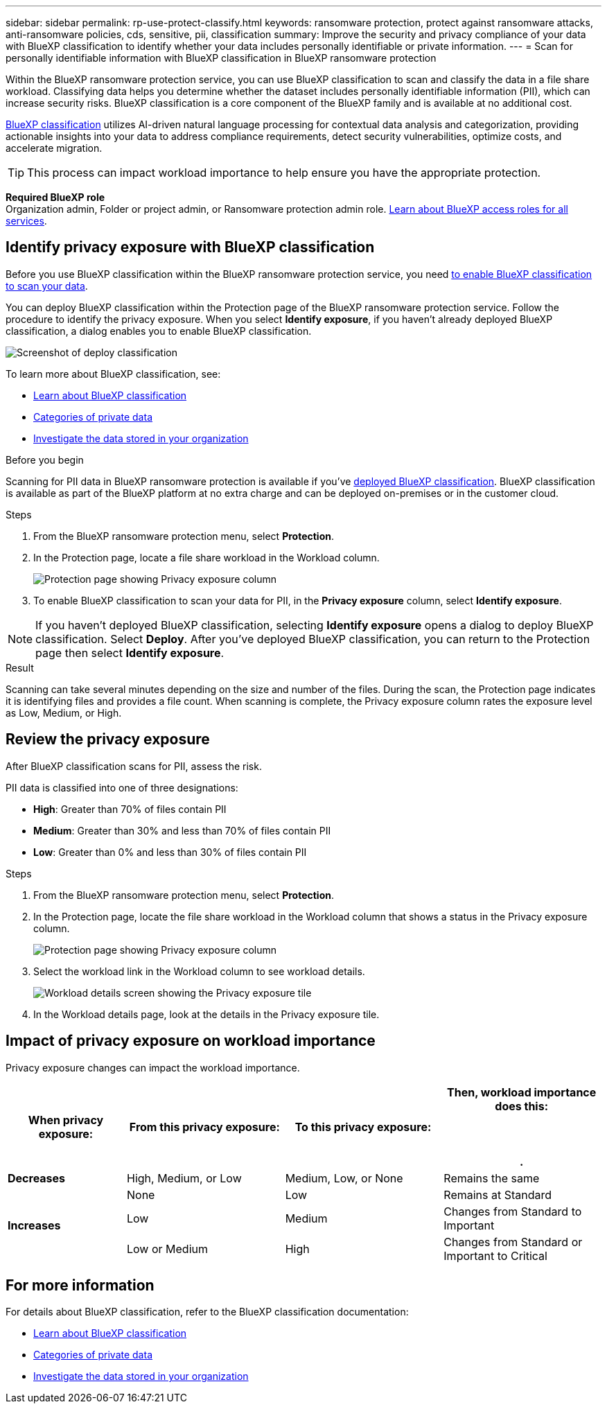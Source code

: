 ---
sidebar: sidebar
permalink: rp-use-protect-classify.html
keywords: ransomware protection, protect against ransomware attacks, anti-ransomware policies, cds, sensitive, pii, classification
summary: Improve the security and privacy compliance of your data with BlueXP classification to identify whether your data includes personally identifiable or private information.
---
= Scan for personally identifiable information with BlueXP classification in BlueXP ransomware protection

:hardbreaks:
:icons: font
:imagesdir: ./media/

[.lead]
Within the BlueXP ransomware protection service, you can use BlueXP classification to scan and classify the data in a file share workload. Classifying data helps you determine whether the dataset includes personally identifiable information (PII), which can increase security risks. BlueXP classification is a core component of the BlueXP family and is available at no additional cost. 

link:https://docs.netapp.com/us-en/bluexp-classification/[BlueXP classification^] utilizes AI-driven natural language processing for contextual data analysis and categorization, providing actionable insights into your data to address compliance requirements, detect security vulnerabilities, optimize costs, and accelerate migration.

//IMPORTANT: BlueXP classification can be deployed on-premises, in the cloud (non-SaaS deployments), or as a SaaS model in a technology Preview. When using non-SaaS deployments or existing deployments, scanning for PII data in BlueXP ransomware protection is generally available and not in Preview. To enable Preview features, use the BlueXP ransomware protection *Settings* option. Refer to link://rp-use-settings-html[Configure BlueXP ransomware protection settings].

TIP: This process can impact workload importance to help ensure you have the appropriate protection. 

*Required BlueXP role*
Organization admin, Folder or project admin, or Ransomware protection admin role. link:https://docs.netapp.com/us-en/bluexp-setup-admin/reference-iam-predefined-roles.html[Learn about BlueXP access roles for all services^].

== Identify privacy exposure with BlueXP classification 

Before you use BlueXP classification within the BlueXP ransomware protection service, you need link:https://docs.netapp.com/us-en/bluexp-classification/task-deploy-cloud-compliance.html[to enable BlueXP classification to scan your data^].

You can deploy BlueXP classification within the Protection page of the BlueXP ransomware protection service. Follow the procedure to identify the privacy exposure. When you select **Identify exposure**, if you haven't already deployed BlueXP classification, a dialog enables you to enable BlueXP classification. 

image:classification-deploy.png[Screenshot of deploy classification]

//TIP: You do this only once; you don't have to enable BlueXP classification again if you choose another file share workload on which to identify exposure.

To learn more about BlueXP classification, see: 

* https://docs.netapp.com/us-en/bluexp-classification/concept-cloud-compliance.html[Learn about BlueXP classification^]
* https://docs.netapp.com/us-en/bluexp-classification/reference-private-data-categories.html[Categories of private data^]
* https://docs.netapp.com/us-en/bluexp-classification/task-investigate-data.html[Investigate the data stored in your organization^]

.Before you begin

Scanning for PII data in BlueXP ransomware protection is available if you've link:https://docs.netapp.com/us-en/bluexp-classification/task-deploy-cloud-compliance.html[deployed BlueXP classification^]. BlueXP classification is available as part of the BlueXP platform at no extra charge and can be deployed on-premises or in the customer cloud.

.Steps

. From the BlueXP ransomware protection menu, select *Protection*.

. In the Protection page, locate a file share workload in the Workload column. 
+
image:screen-protection-sensitive-preview-column.png[Protection page showing Privacy exposure column]

. To enable BlueXP classification to scan your data for PII, in the *Privacy exposure* column, select *Identify exposure*. 

[NOTE]
If you haven't deployed BlueXP classification, selecting *Identify exposure* opens a dialog to deploy BlueXP classification. Select *Deploy*. After you've deployed BlueXP classification, you can return to the Protection page then select *Identify exposure*.

.Result

//For the SaaS version of BlueXP classification, BlueXP classification installs a BlueXP Connector, remotely connects to your workload data and scans it in the NetApp cloud (Amazon Web Services, us-west-1). Only identified insights and metrics remain in the NetApp cloud. 

Scanning can take several minutes depending on the size and number of the files. During the scan, the Protection page indicates it is identifying files and provides a file count. When scanning is complete, the Privacy exposure column rates the exposure level as Low, Medium, or High.  

== Review the privacy exposure

After BlueXP classification scans for PII, assess the risk. 

PII data is classified into one of three designations:   

* *High*: Greater than 70% of files contain PII
* *Medium*: Greater than 30% and less than 70% of files contain PII
* *Low*: Greater than 0% and less than 30% of files contain PII

.Steps

. From the BlueXP ransomware protection menu, select *Protection*.
. In the Protection page, locate the file share workload in the Workload column that shows a status in the Privacy exposure column. 
+
image:screen-protection-sensitive-preview-column-medium.png[Protection page showing Privacy exposure column]
//+
//TIP: If the status changes, an up or down arrow appears in the Privacy exposure column to indicate the Privacy exposure change. 

. Select the workload link in the Workload column to see workload details. 
+
image:screen-protection-workload-details-privacy-exposure.png[Workload details screen showing the Privacy exposure tile]
. In the Workload details page, look at the details in the Privacy exposure tile. 
//+
//TIP: If the privacy exposure change affects the workload importance, an up or down arrow appears next to the Workload Importance status.  

== Impact of privacy exposure on workload importance

Privacy exposure changes can impact the workload importance.  


[cols=4*,options="header",cols="15,20a,20,20" width="100%"]
|===
| When privacy exposure: 
| From this privacy exposure:
| To this privacy exposure:
| Then, workload importance does this: 



.| *Decreases* | High, Medium, or Low | Medium, Low, or None | Remains the same

.3+| *Increases*  | None | Low |  Remains at Standard  
 |  Low | Medium | Changes from Standard to Important 
 | Low or Medium | High | Changes from Standard or Important to Critical 
 

|===



//== Investigate privacy exposure directly in BlueXP classification

//From within BlueXP ransomware protection, you can select a workload, view its details, and then investigate the exposure in BlueXP classification.

//.Steps

//. From the BlueXP ransomware protection menu, select *Protection*.

//. In the Protection page, locate the file share workload in the Workload column that shows a status in the Privacy exposure column. 
//+
//image:screen-protection-sensitive-preview-column-medium.png[Protection page showing Privacy exposure column]
//. Select the workload in the Workload column to see its details. 
//+
//image:screen-protection-workload-details-privacy-exposure.png[Workload details screen showing the Privacy exposure pane]

//. In the Workload details page, review the information in the Privacy exposure tile. 

//. To investigate the exposure in BlueXP classification, select *Investigate*. 
//+
//The BlueXP classification service opens to display the Investigation tab.
//+
//image:screen-protection-classification-investigation.png[BlueXP classification ]

//. Review the information in the Investigation tab.

//. To return to the BlueXP ransomware protection service, select *Back to BlueXP ransomware protection*.

== For more information 

For details about BlueXP classification, refer to the BlueXP classification documentation: 

* https://docs.netapp.com/us-en/bluexp-classification/concept-cloud-compliance.html[Learn about BlueXP classification^]
* https://docs.netapp.com/us-en/bluexp-classification/reference-private-data-categories.html[Categories of private data^]
* https://docs.netapp.com/us-en/bluexp-classification/task-investigate-data.html[Investigate the data stored in your organization^]

